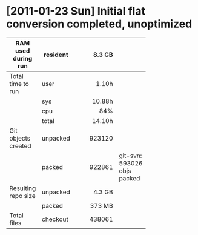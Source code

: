 * [2011-01-23 Sun] Initial flat conversion completed, unoptimized

  |                     |          |     <r8> |                             |
  | RAM used during run | resident |   8.3 GB |                             |
  |---------------------+----------+----------+-----------------------------|
  | Total time to run   | user     |    1.10h |                             |
  |                     | sys      |   10.88h |                             |
  |                     | cpu      |      84% |                             |
  |                     | total    |   14.10h |                             |
  |---------------------+----------+----------+-----------------------------|
  | Git objects created | unpacked |   923120 |                             |
  |                     | packed   |   922861 | git-svn: 593026 objs packed |
  |---------------------+----------+----------+-----------------------------|
  | Resulting repo size | unpacked |   4.3 GB |                             |
  |                     | packed   |   373 MB |                             |
  |---------------------+----------+----------+-----------------------------|
  | Total files         | checkout |   438061 |                             |
